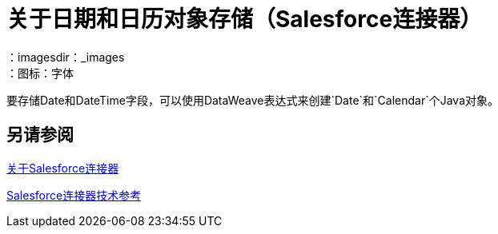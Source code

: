= 关于日期和日历对象存储（Salesforce连接器）
:keywords: salesforce connector, inbound, outbound, streaming, poll, dataweave, datasense
：imagesdir：_images
：图标：字体

要存储Date和DateTime字段，可以使用DataWeave表达式来创建`Date`和`Calendar`个Java对象。

////
== 另请参阅
待办事项：点对这个DATAWEAVE主题
////

== 另请参阅

link:/connectors/salesforce-about[关于Salesforce连接器]

link:/connectors/salesforce-connector-tech-ref[Salesforce连接器技术参考]
